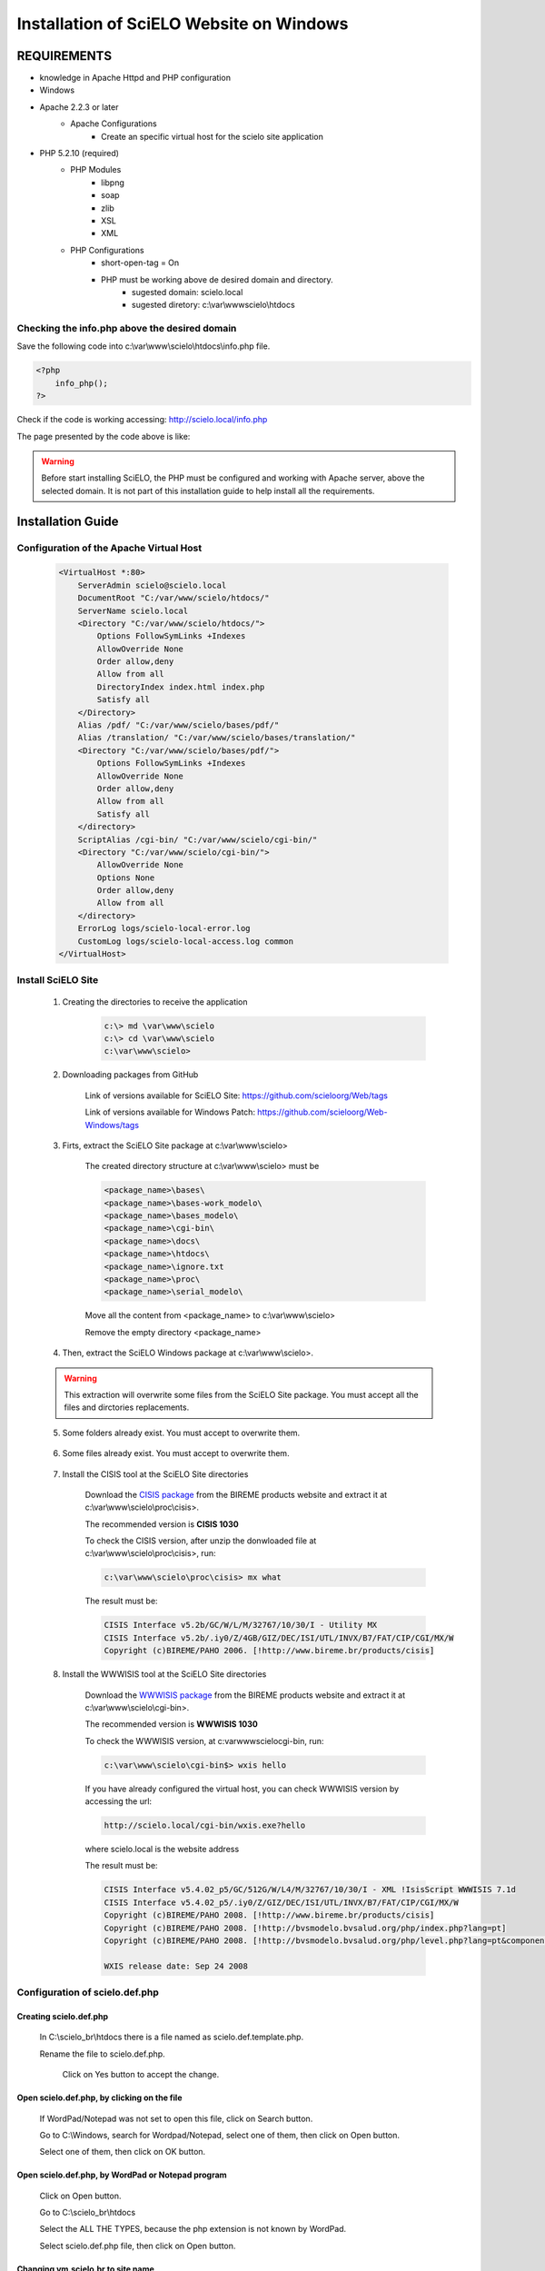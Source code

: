 =========================================
Installation of SciELO Website on Windows
=========================================

------------
REQUIREMENTS
------------

- knowledge in Apache Httpd and PHP configuration
- Windows
- Apache 2.2.3 or later
    - Apache Configurations
        - Create an specific virtual host for the scielo site application
- PHP 5.2.10 (required)
    - PHP Modules
        - libpng
        - soap
        - zlib
        - XSL
        - XML
    - PHP Configurations
        - short-open-tag = On
        - PHP must be working above de desired domain and directory.
            - sugested domain: scielo.local
            - sugested diretory: c:\\var\\www\scielo\\htdocs

Checking the info.php above the desired domain
==============================================

Save the following code into c:\\var\\www\\scielo\\htdocs\\info.php file.

.. code-block:: text

    <?php
        info_php();
    ?>

Check if the code is working accessing: http://scielo.local/info.php

The page presented by the code above is like:

.. warning::
    
     Before start installing SciELO, the PHP must be configured and working with Apache server, above the selected domain. It is not part of this installation guide to help install all the requirements.

------------------
Installation Guide
------------------

Configuration of the Apache Virtual Host
========================================

    .. warning:

        * It was expected that a virtual host was already configured when preparing the requirements steps above. So, in most of the cases, will just be necessary to include the "ALIAS" and "CGI-BIN" configurations.

        * The virtual host sample below is a general sample on how to configure the SciELO Virtual Host. This configuration could change according each hosting services and their security polices.

        * Remember to fix all the paths if you are installing the SciELO Site in a different directory.

    .. code-block:: text

        <VirtualHost *:80>
            ServerAdmin scielo@scielo.local
            DocumentRoot "C:/var/www/scielo/htdocs/"
            ServerName scielo.local
            <Directory "C:/var/www/scielo/htdocs/">
                Options FollowSymLinks +Indexes
                AllowOverride None
                Order allow,deny
                Allow from all
                DirectoryIndex index.html index.php
                Satisfy all
            </Directory>
            Alias /pdf/ "C:/var/www/scielo/bases/pdf/" 
            Alias /translation/ "C:/var/www/scielo/bases/translation/"
            <Directory "C:/var/www/scielo/bases/pdf/">
                Options FollowSymLinks +Indexes
                AllowOverride None
                Order allow,deny
                Allow from all
                Satisfy all        
            </directory>
            ScriptAlias /cgi-bin/ "C:/var/www/scielo/cgi-bin/"
            <Directory "C:/var/www/scielo/cgi-bin/">
                AllowOverride None
                Options None
                Order allow,deny
                Allow from all
            </directory>
            ErrorLog logs/scielo-local-error.log
            CustomLog logs/scielo-local-access.log common 
        </VirtualHost>

Install SciELO Site
===================

    1. Creating the directories to receive the application

        .. code-block:: text

            c:\> md \var\www\scielo
            c:\> cd \var\www\scielo
            c:\var\www\scielo>

    2. Downloading packages from GitHub

        Link of versions available for SciELO Site: https://github.com/scieloorg/Web/tags
        
        Link of versions available for Windows Patch: https://github.com/scieloorg/Web-Windows/tags

    3. Firts, extract the SciELO Site package at c:\\var\\www\\scielo>

        The created directory structure at c:\\var\\www\\scielo> must be 

        .. code-block:: text

            <package_name>\bases\
            <package_name>\bases-work_modelo\
            <package_name>\bases_modelo\
            <package_name>\cgi-bin\
            <package_name>\docs\
            <package_name>\htdocs\
            <package_name>\ignore.txt
            <package_name>\proc\
            <package_name>\serial_modelo\

        Move all the content from <package_name> to c:\\var\\www\\scielo>

        Remove the empty directory <package_name>

    4. Then, extract the SciELO Windows package at c:\\var\\www\\scielo>.

    .. warning::
    
        This extraction will overwrite some files from the SciELO Site package. You must accept all the files and dirctories replacements.    

    5. Some folders already exist. You must accept to overwrite them.

        .. image:: img/en/scielo025.png

    6. Some files already exist. You must accept to overwrite them. 

        .. image:: img/en/scielo026.png

        .. image:: img/en/scielo027.png

    7. Install the CISIS tool at the SciELO Site directories

        Download the `CISIS package <http://wiki.bireme.org/en/index.php/CISIS>`_ from the BIREME products website and extract it at c:\\var\\www\\scielo\\proc\\cisis>.

        The recommended version is **CISIS 1030**

        To check the CISIS version, after unzip the donwloaded file at c:\\var\\www\\scielo\\proc\\cisis>, run: 

        .. code-block:: text

            c:\var\www\scielo\proc\cisis> mx what

        The result must be:

        .. code-block:: text

            CISIS Interface v5.2b/GC/W/L/M/32767/10/30/I - Utility MX
            CISIS Interface v5.2b/.iy0/Z/4GB/GIZ/DEC/ISI/UTL/INVX/B7/FAT/CIP/CGI/MX/W
            Copyright (c)BIREME/PAHO 2006. [!http://www.bireme.br/products/cisis]

    8. Install the WWWISIS tool at the SciELO Site directories

        Download the `WWWISIS package <http://wiki.bireme.org/en/index.php/WWWISIS>`_ from the BIREME products website and extract it at c:\\var\\www\\scielo\\cgi-bin>.

        The recommended version is **WWWISIS 1030**

        To check the WWWISIS version, at c:\var\www\scielo\cgi-bin\, run:

        .. code-block:: text

            c:\var\www\scielo\cgi-bin$> wxis hello

        If you have already configured the virtual host, you can check WWWISIS version by accessing the url:

        .. code-block:: text

            http://scielo.local/cgi-bin/wxis.exe?hello
        
        where scielo.local is the website address

        The result must be:

        .. code-block:: text
        
            CISIS Interface v5.4.02_p5/GC/512G/W/L4/M/32767/10/30/I - XML !IsisScript WWWISIS 7.1d
            CISIS Interface v5.4.02_p5/.iy0/Z/GIZ/DEC/ISI/UTL/INVX/B7/FAT/CIP/CGI/MX/W
            Copyright (c)BIREME/PAHO 2008. [!http://www.bireme.br/products/cisis]
            Copyright (c)BIREME/PAHO 2008. [!http://bvsmodelo.bvsalud.org/php/index.php?lang=pt]
            Copyright (c)BIREME/PAHO 2008. [!http://bvsmodelo.bvsalud.org/php/level.php?lang=pt&component=28&item=1]

            WXIS release date: Sep 24 2008    


Configuration of scielo.def.php
=============================== 

Creating scielo.def.php
-----------------------

   In C:\\scielo_br\\htdocs there is a file named as scielo.def.template.php. 

   .. image:: img/en/scielo028.png

   Rename the file to scielo.def.php.

    .. image:: img/en/scielo029.png

    Click on Yes button to accept the change.

    .. image:: img/en/scielo030.png


Open scielo.def.php, by clicking on the file
--------------------------------------------    

    .. image:: img/en/scielo031.png

    If WordPad/Notepad was not set to open this file, click on Search button.

    .. image:: img/en/scielo032.png

    Go to C:\\Windows, search for Wordpad/Notepad, select one of them, then click on Open button.

    .. image:: img/en/scielo033.png

    Select one of them, then click on OK button.

    .. image:: img/en/scielo034.png

Open scielo.def.php, by WordPad or Notepad program
--------------------------------------------------
    
    .. image:: img/en/scielo035.png
        
    Click on Open button.

    .. image:: img/en/scielo036.png
        
    Go to C:\\scielo_br\\htdocs

    .. image:: img/en/scielo037.png
        
    Select the ALL THE TYPES, because the php extension is not known by WordPad.

    .. image:: img/en/scielo038.png

    Select scielo.def.php file, then click on Open button.

    .. image:: img/en/scielo039.png

Changing vm.scielo.br to site name
----------------------------------

    Search for vm.scielo.br and replace it by same name informed at virtual host configuration.

    .. image:: img/en/scielo040.png

    .. image:: img/en/scielo041.png

    Click on Replace all button.

    .. image:: img/en/scielo042.png

    Informed the change. Click on OK button.

    .. image:: img/en/scielo043.png

Changing application path
-------------------------

    Replace /home/scielo/www/ by /var/www/scielo/.

    .. image:: img/en/scielo045.png

    .. image:: img/en/scielo046.png

    .. image:: img/en/scielo047.png

Saving scielo.def.php
---------------------

    .. image:: img/en/scielo062.png


Testing the installation
------------------------

Before testing, be sure there are the databases generated.

